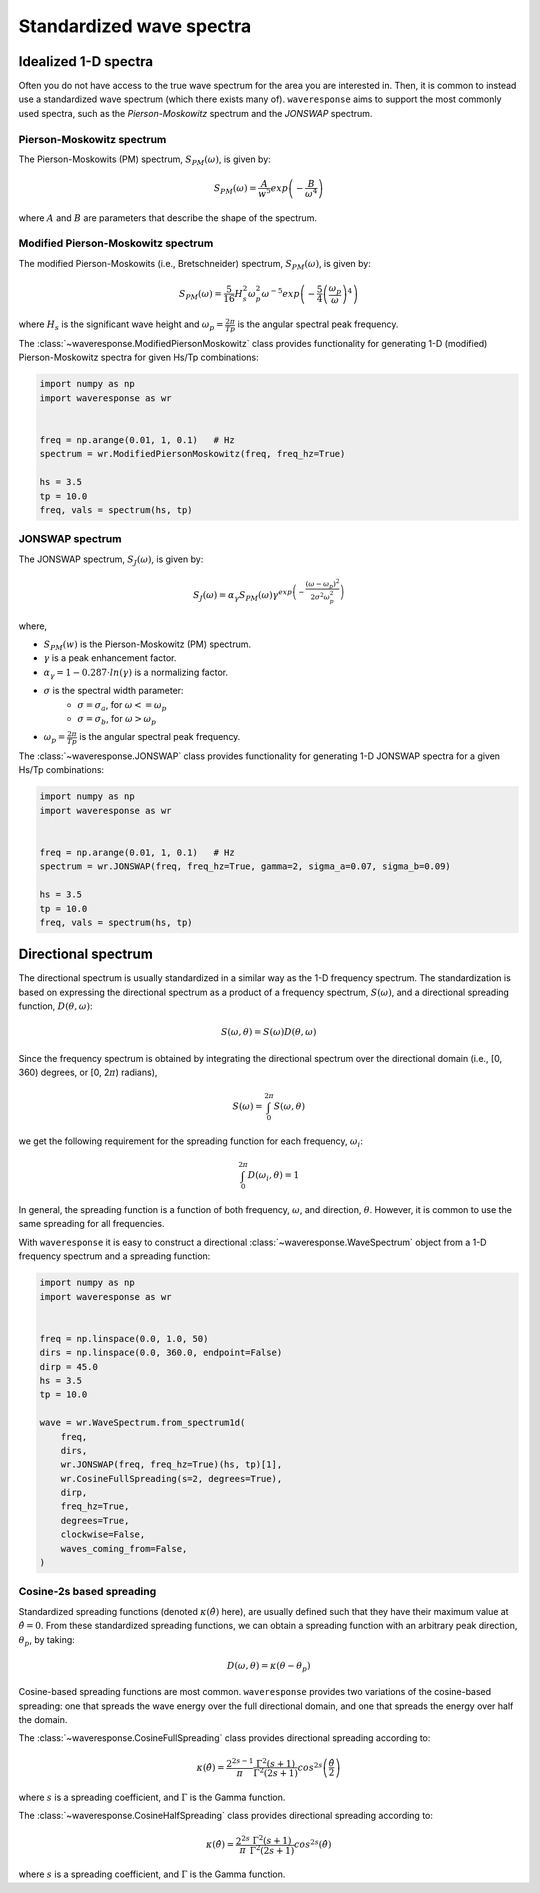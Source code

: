 Standardized wave spectra
=========================

Idealized 1-D spectra
#####################
Often you do not have access to the true wave spectrum for the area you are interested in.
Then, it is common to instead use a standardized wave spectrum (which there exists many of).
``waveresponse`` aims to support the most commonly used spectra, such as the `Pierson-Moskowitz`
spectrum and the `JONSWAP` spectrum.

Pierson-Moskowitz spectrum
--------------------------
The Pierson-Moskowits (PM) spectrum, :math:`S_{PM}(\omega)`, is given by:

.. math::

    S_{PM}(\omega) = \frac{A}{w^5} exp\left(-\frac{B}{\omega^4}\right)

where :math:`A` and :math:`B` are parameters that describe the shape of the spectrum.


Modified Pierson-Moskowitz spectrum
-----------------------------------
The modified Pierson-Moskowits (i.e., Bretschneider) spectrum, :math:`S_{PM}(\omega)`, is given by:

.. math::

    S_{PM}(\omega) = \frac{5}{16}H_s^2\omega_p^2\omega^{-5} exp\left(-\frac{5}{4} \left( \frac{\omega_p}{\omega} \right)^4 \right)

where :math:`H_s` is the significant wave height and :math:`\omega_p = \frac{2\pi}{Tp}` is the
angular spectral peak frequency.

The :class:`~waveresponse.ModifiedPiersonMoskowitz` class provides functionality
for generating 1-D (modified) Pierson-Moskowitz spectra for given Hs/Tp combinations:

.. code:: python

    import numpy as np
    import waveresponse as wr


    freq = np.arange(0.01, 1, 0.1)   # Hz
    spectrum = wr.ModifiedPiersonMoskowitz(freq, freq_hz=True)

    hs = 3.5
    tp = 10.0
    freq, vals = spectrum(hs, tp)


JONSWAP spectrum
----------------
The JONSWAP spectrum, :math:`S_{J}(\omega)`, is given by:

.. math::

    S_{J}(\omega) = \alpha_{\gamma}S_{PM}(\omega)\gamma^{exp\left( -\frac{(\omega - \omega_p)^2}{2\sigma^2\omega_p^2} \right)}

where,

- :math:`S_{PM}(w)` is the Pierson-Moskowitz (PM) spectrum.
- :math:`\gamma` is a peak enhancement factor.
- :math:`\alpha_{\gamma} = 1 - 0.287 \cdot ln(\gamma)` is a normalizing factor.
- :math:`\sigma` is the spectral width parameter:
    - :math:`\sigma = \sigma_a`, for :math:`\omega <= \omega_p`
    - :math:`\sigma = \sigma_b`, for :math:`\omega > \omega_p`
- :math:`\omega_p = \frac{2\pi}{Tp}` is the angular spectral peak frequency.

The :class:`~waveresponse.JONSWAP` class provides functionality for generating 1-D
JONSWAP spectra for a given Hs/Tp combinations:

.. code:: python

    import numpy as np
    import waveresponse as wr


    freq = np.arange(0.01, 1, 0.1)   # Hz
    spectrum = wr.JONSWAP(freq, freq_hz=True, gamma=2, sigma_a=0.07, sigma_b=0.09)

    hs = 3.5
    tp = 10.0
    freq, vals = spectrum(hs, tp)


Directional spectrum
####################
The directional spectrum is usually standardized in a similar way as the 1-D frequency
spectrum. The standardization is based on expressing the directional spectrum as
a product of a frequency spectrum, :math:`S(\omega)`, and a directional spreading
function, :math:`D(\theta, \omega)`:

.. math::
    S(\omega, \theta) = S(\omega) D(\theta, \omega)

Since the frequency spectrum is obtained by integrating
the directional spectrum over the directional domain (i.e., [0, 360)  degrees,
or [0, 2\ :math:`\pi`) radians),

.. math::
    S(\omega) = \int_0^{2\pi} S(\omega, \theta)

we get the following requirement for the spreading function for each frequency,
:math:`\omega_i`:

.. math::
    \int_0^{2\pi} D(\omega_i, \theta) = 1

In general, the spreading function is a function of both frequency, :math:`\omega`,
and direction, :math:`\theta`. However, it is common to use the same spreading
for all frequencies.

With ``waveresponse`` it is easy to construct a directional :class:`~waveresponse.WaveSpectrum`
object from a 1-D frequency spectrum and a spreading function:

.. code:: python

    import numpy as np
    import waveresponse as wr


    freq = np.linspace(0.0, 1.0, 50)
    dirs = np.linspace(0.0, 360.0, endpoint=False)
    dirp = 45.0
    hs = 3.5
    tp = 10.0

    wave = wr.WaveSpectrum.from_spectrum1d(
        freq,
        dirs,
        wr.JONSWAP(freq, freq_hz=True)(hs, tp)[1],
        wr.CosineFullSpreading(s=2, degrees=True),
        dirp,
        freq_hz=True,
        degrees=True,
        clockwise=False,
        waves_coming_from=False,
    )


Cosine-2s based spreading
-------------------------
Standardized spreading functions (denoted :math:`\kappa(\hat{\theta})` here),
are usually defined such that they have their maximum value at :math:`\hat{\theta} = 0`.
From these standardized spreading functions, we can obtain a spreading function
with an arbitrary peak direction, :math:`\theta_p`, by taking:

.. math::

    D(\omega, \theta) = \kappa(\theta - \theta_p)

Cosine-based spreading functions are most common. ``waveresponse`` provides two
variations of the cosine-based spreading: one that spreads the wave energy over
the full directional domain, and one that spreads the energy over half the domain.

The :class:`~waveresponse.CosineFullSpreading` class provides directional spreading
according to:

.. math::

    \kappa(\hat{\theta}) = \frac{2^{2s-1}}{\pi} \frac{\Gamma^2(s+1)}{\Gamma^2(2s+1)} cos^{2s} \left(\frac{\hat{\theta}}{2}\right)

where :math:`s` is a spreading coefficient, and :math:`\Gamma` is the Gamma function.


The :class:`~waveresponse.CosineHalfSpreading` class provides directional spreading
according to:

.. math::

    \kappa(\hat{\theta}) = \frac{2^{2s}}{\pi} \frac{\Gamma^2(s+1)}{\Gamma^2(2s+1)} cos^{2s} (\hat{\theta})

where :math:`s` is a spreading coefficient, and :math:`\Gamma` is the Gamma function.
